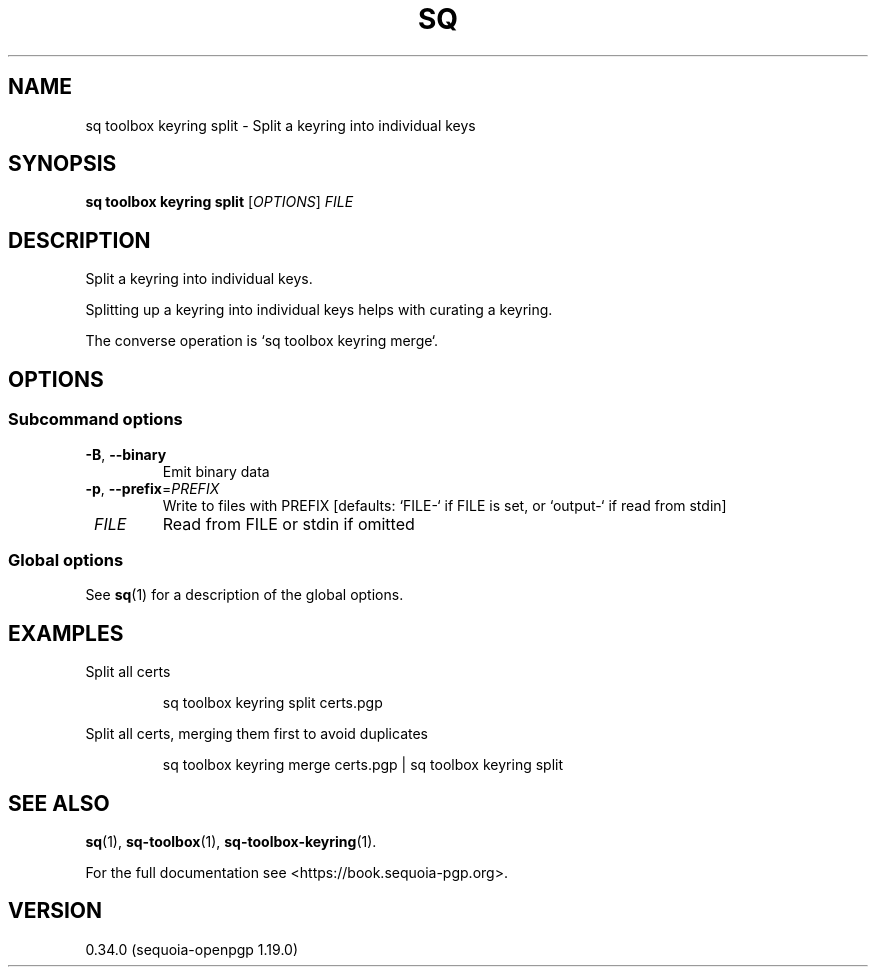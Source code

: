 .TH SQ 1 0.34.0 "Sequoia PGP" "User Commands"
.SH NAME
sq toolbox keyring split \- Split a keyring into individual keys
.SH SYNOPSIS
.br
\fBsq toolbox keyring split\fR [\fIOPTIONS\fR] \fIFILE\fR
.SH DESCRIPTION
Split a keyring into individual keys.
.PP
Splitting up a keyring into individual keys helps with curating a
keyring.
.PP
The converse operation is `sq toolbox keyring merge`.
.PP


.SH OPTIONS
.SS "Subcommand options"
.TP
\fB\-B\fR, \fB\-\-binary\fR
Emit binary data
.TP
\fB\-p\fR, \fB\-\-prefix\fR=\fIPREFIX\fR
Write to files with PREFIX [defaults: `FILE\-` if FILE is set, or `output\-` if read from stdin]
.TP
 \fIFILE\fR
Read from FILE or stdin if omitted
.SS "Global options"
See \fBsq\fR(1) for a description of the global options.
.SH EXAMPLES
.PP

.PP
Split all certs
.PP
.nf
.RS
sq toolbox keyring split certs.pgp
.RE
.PP
.fi

.PP
Split all certs, merging them first to avoid duplicates
.PP
.nf
.RS
sq toolbox keyring merge certs.pgp | sq toolbox keyring split
.RE
.fi
.SH "SEE ALSO"
.nh
\fBsq\fR(1), \fBsq\-toolbox\fR(1), \fBsq\-toolbox\-keyring\fR(1).
.hy
.PP
For the full documentation see <https://book.sequoia\-pgp.org>.
.SH VERSION
0.34.0 (sequoia\-openpgp 1.19.0)
